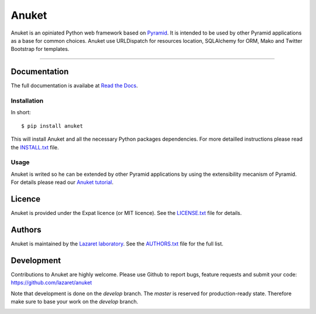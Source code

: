 Anuket
******

Anuket is an opiniated Python web framework based on Pyramid_. It is intended
to be used by other Pyramid applications as a base for common choices. Anuket
use URLDispatch for resources location, SQLAlchemy for ORM, Mako and Twitter
Bootstrap for templates.

----------


Documentation
=============
The full documentation is availabe at `Read the Docs`_.


Installation
------------
In short::

    $ pip install anuket

This will install Anuket and all the necessary Python packages dependencies.
For more detailled instructions please read the INSTALL.txt_ file.


Usage
-----
Anuket is writed so he can be extended by other Pyramid applications by using
the extensibility mecanism of Pyramid. For details please read our
`Anuket tutorial`_.

Licence
=======
Anuket is provided under the Expat licence (or MIT licence). See the
LICENSE.txt_ file for details.


Authors
=======
Anuket is maintained by the `Lazaret laboratory`_. See the
AUTHORS.txt_ file for the full list.


Development
===========
Contributions to Anuket are highly welcome. Please use Github to report bugs,
feature requests and submit your code:
https://github.com/lazaret/anuket

Note that development is done on the `develop` branch. The `master` is reserved
for production-ready state. Therefore make sure to base your work on the
`develop` branch.

.. image:: https://secure.travis-ci.org/lazaret/anuket.png
   :target: http://travis-ci.org/lazaret/anuket


.. _AUTHORS.txt: ../AUTHORS.txt
.. _INSTALL.txt: ../INSTALL.txt
.. _LICENSE.txt: ../LICENSE.txt

.. _Anuket tutorial: http://anuket.readthedocs.org/en/latest/anuket_tutorial.html

.. _Lazaret laboratory: http://lazaret.unice.fr/
.. _Pyramid: http://pylonsproject.org/
.. _Read the Docs: http://anuket.readthedocs.org/
